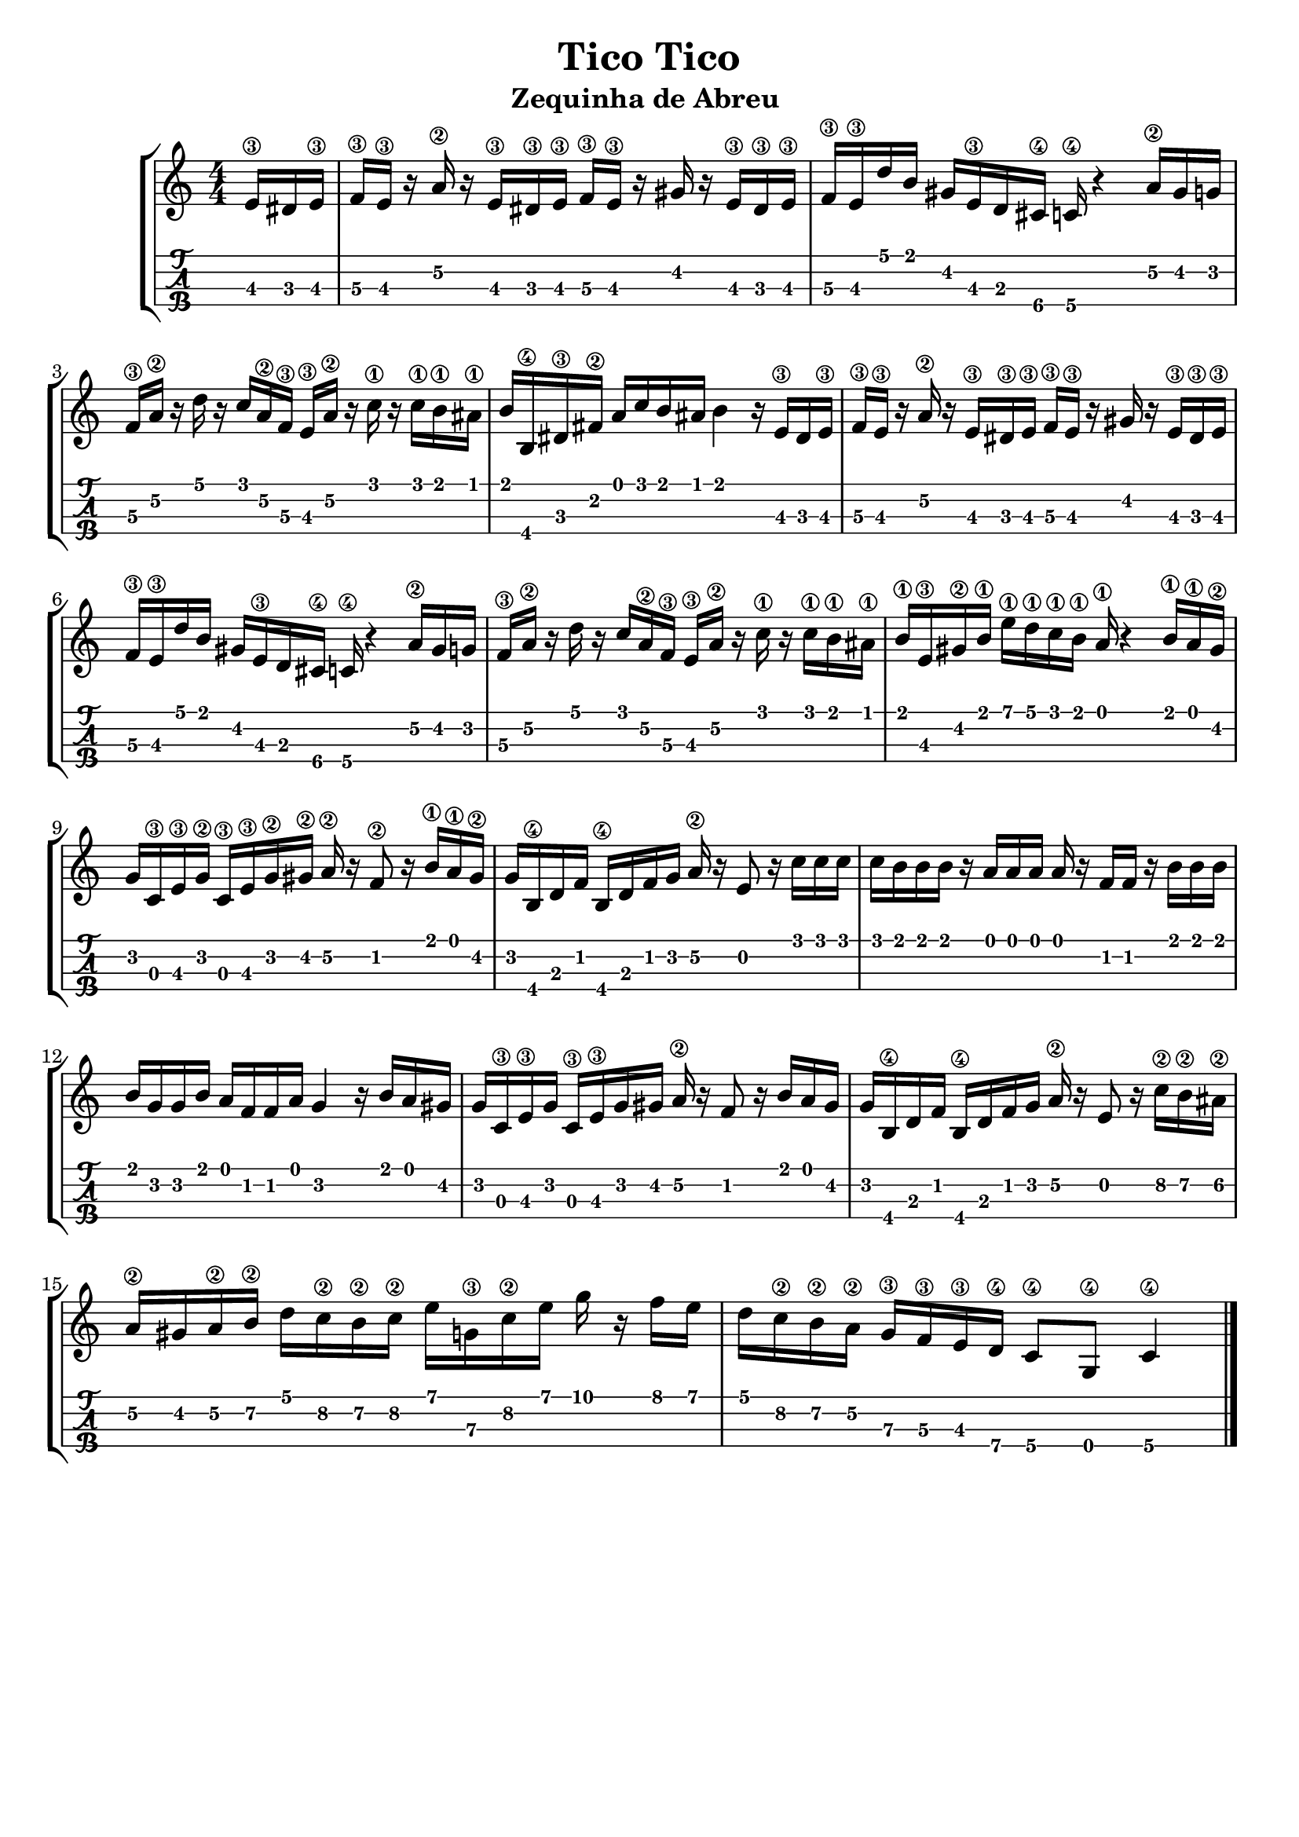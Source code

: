 \header {
  title = "Tico Tico"
  subtitle = "Zequinha de Abreu "
  subsubtile = ""
  tagline = ""  % removed
}

\layout{
	\context {
		\TabStaff
		stringTunings = #tenor-ukulele-tuning
	}
}

%--- Introducción de las notas ---%
uno = \relative c' {
\key c \major
\numericTimeSignature
\time 4/4
\partial 8. e16\3 dis e\3 
f\3 e\3 r a\2 r  e\3 dis\3 e\3 f\3 e\3 r gis r e\3 dis\3 e\3
f\3 e\3 d' b gis e\3 d cis\4 c\4 r4 a'16\2 gis g
f\3 a\2 r d r c a\2 f\3 e\3 a\2 r c\1 r c\1 b\1 ais\1
b b,\4 dis\3 fis\2 a c b ais b4 r16 e,\3 dis e\3 
f\3 e\3 r a\2 r  e\3 dis\3 e\3 f\3 e\3 r gis r e\3 dis\3 e\3
f\3 e\3 d' b gis e\3 d cis\4 c\4 r4 a'16\2 gis g
f\3 a\2 r d r c a\2 f\3 e\3 a\2 r c\1 r c\1 b\1 ais\1
b\1 e,\3 gis\2 b\1 e\1 d\1 c\1 b\1 a\1 r4 b16\1 a\1 gis\2
g c,\3 e\3 g\2 c,\3 e\3 g\2 gis\2 a\2 r f8\2 r16 b\1 a\1 gis\2
g b,\4 d f b,\4 d f g a\2 r e8 r16 c' c c
c b b b r a a a a r f f r b b b
b g g b a f f a g4 r16 b a gis
g c,\3 e\3 g c,\3 e\3 g gis a\2 r f8 r16 b a gis
g b,\4 d f b,\4 d f g a\2 r e8 r16 c'\2 b\2 ais\2 %--- ojo el ultimo silencio me lo inventé
a\2 gis a\2 b\2 d c\2 b\2 c\2 e g,\3 c\2 e g r f e 
d c\2 b\2 a\2 g\3 f\3 e\3 d\4 c8\4 g\4 c4\4
\bar "|."
}

%--- Partitura ---%
\score {
 \header {
      piece = ""
    }
	\new StaffGroup	
	<<
		\new Staff \uno
		\new TabStaff \uno
	>>
  
}